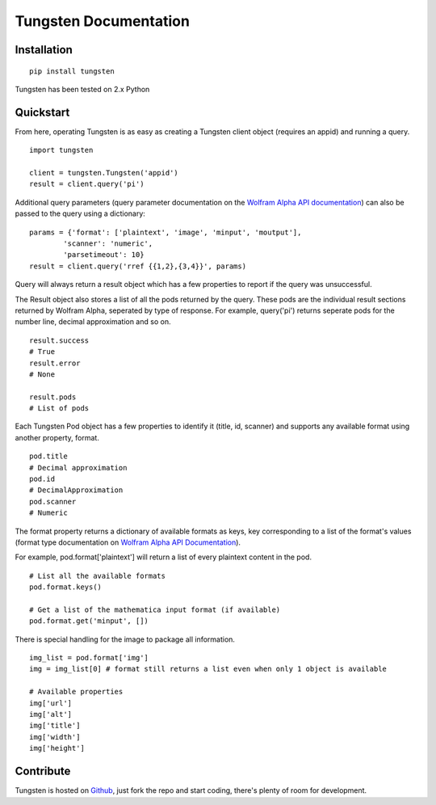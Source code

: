 .. Tungsten documentation master file, created by
   sphinx-quickstart on Thu Nov 22 11:56:42 2012.
   You can adapt this file completely to your liking, but it should at least
   contain the root `toctree` directive.

Tungsten Documentation
======================

Installation
------------

::

	pip install tungsten

Tungsten has been tested on 2.x Python

Quickstart
----------

From here, operating Tungsten is as easy as creating a Tungsten client object (requires an appid) and running a query.

:: 

	import tungsten
    
	client = tungsten.Tungsten('appid')
	result = client.query('pi')

Additional query parameters (query parameter documentation on the `Wolfram Alpha API documentation <http://products.wolframalpha.com/api/documentation.html#8>`_) can also be passed to the query using a dictionary:

::

	params = {'format': ['plaintext', 'image', 'minput', 'moutput'],
		'scanner': 'numeric',
		'parsetimeout': 10}
	result = client.query('rref {{1,2},{3,4}}', params)

Query will always return a result object which has a few properties to report if the query was unsuccessful.

The Result object also stores a list of all the pods returned by the query. These pods are the individual result sections returned by Wolfram Alpha, seperated by type of response. For example, query('pi') returns seperate pods for the number line, decimal approximation and so on.

::

	result.success
	# True
	result.error
	# None

	result.pods
	# List of pods

Each Tungsten Pod object has a few properties to identify it (title, id, scanner) and supports any available format using another property, format.

::

	pod.title
	# Decimal approximation
	pod.id
	# DecimalApproximation
	pod.scanner
	# Numeric

The format property returns a dictionary of available formats as keys, key corresponding to a list of the format's values (format type documentation on `Wolfram Alpha API Documentation <http://products.wolframalpha.com/api/documentation.html#3>`_).

For example, pod.format['plaintext'] will return a list of every plaintext content in the pod.

::

	# List all the available formats
	pod.format.keys()
	
	# Get a list of the mathematica input format (if available)
	pod.format.get('minput', [])

There is special handling for the image to package all information.

::

	 img_list = pod.format['img']
	 img = img_list[0] # format still returns a list even when only 1 object is available
	 
	 # Available properties
	 img['url']
	 img['alt']
	 img['title']
	 img['width']
	 img['height']



Contribute
----------

Tungsten is hosted on `Github <https://github.com/seenaburns/Tungsten>`_, just fork the repo and start coding, there's plenty of room for development. 


